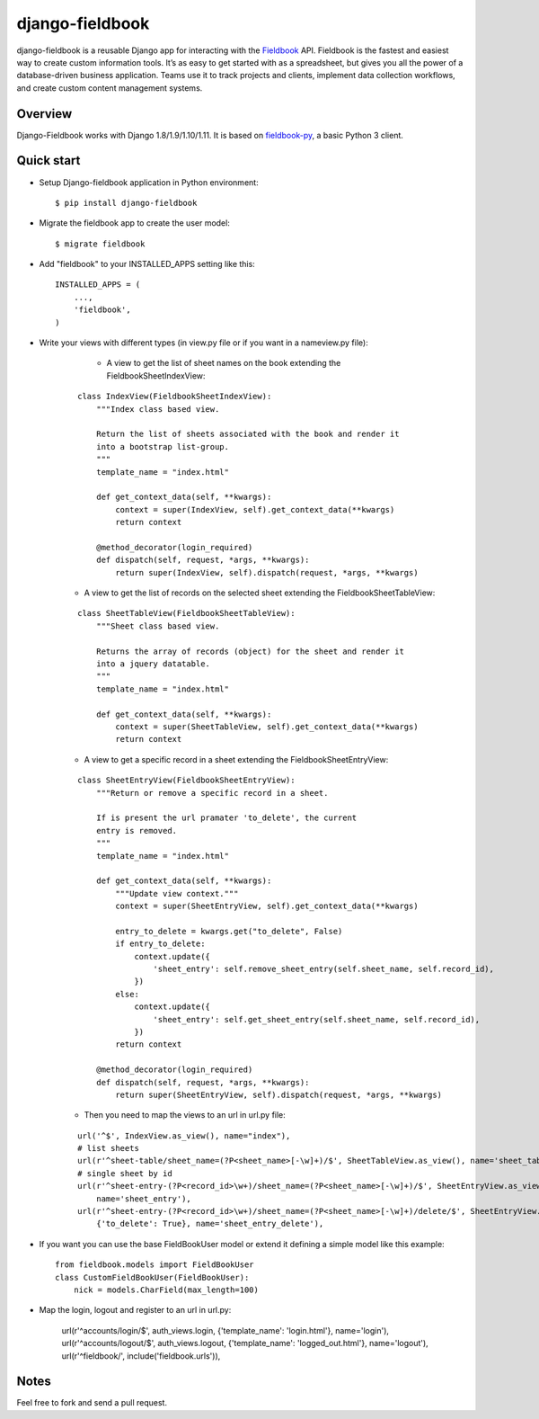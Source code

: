 django-fieldbook
================

django-fieldbook is a reusable Django app for interacting with the Fieldbook_ API.
Fieldbook is the fastest and easiest way to create custom information tools.
It’s as easy to get started with as a spreadsheet, but gives you all the power of a
database-driven business application. Teams use it to track projects and clients,
implement data collection workflows, and create custom content management systems.

Overview
--------

Django-Fieldbook works with Django 1.8/1.9/1.10/1.11.
It is based on fieldbook-py_, a basic Python 3 client.


Quick start
-----------

-  Setup Django-fieldbook application in Python environment:

   ::

       $ pip install django-fieldbook


-  Migrate the fieldbook app to create the user model:

   ::

        $ migrate fieldbook

-  Add "fieldbook" to your INSTALLED\_APPS setting like this:

   ::

       INSTALLED_APPS = (
           ...,
           'fieldbook',
       )

- Write your views with different types (in view.py file or if you want in a nameview.py file):

    * A view to get the list of sheet names on the book extending the FieldbookSheetIndexView:

   ::

    class IndexView(FieldbookSheetIndexView):
        """Index class based view.

        Return the list of sheets associated with the book and render it
        into a bootstrap list-group.
        """
        template_name = "index.html"

        def get_context_data(self, **kwargs):
            context = super(IndexView, self).get_context_data(**kwargs)
            return context

        @method_decorator(login_required)
        def dispatch(self, request, *args, **kwargs):
            return super(IndexView, self).dispatch(request, *args, **kwargs)


   * A view to get the list of records on the selected sheet extending the FieldbookSheetTableView:

   ::

    class SheetTableView(FieldbookSheetTableView):
        """Sheet class based view.

        Returns the array of records (object) for the sheet and render it
        into a jquery datatable.
        """
        template_name = "index.html"

        def get_context_data(self, **kwargs):
            context = super(SheetTableView, self).get_context_data(**kwargs)
            return context


   * A view to get a specific record in a sheet extending the FieldbookSheetEntryView:

   ::

    class SheetEntryView(FieldbookSheetEntryView):
        """Return or remove a specific record in a sheet.

        If is present the url pramater 'to_delete', the current
        entry is removed.
        """
        template_name = "index.html"

        def get_context_data(self, **kwargs):
            """Update view context."""
            context = super(SheetEntryView, self).get_context_data(**kwargs)

            entry_to_delete = kwargs.get("to_delete", False)
            if entry_to_delete:
                context.update({
                    'sheet_entry': self.remove_sheet_entry(self.sheet_name, self.record_id),
                })
            else:
                context.update({
                    'sheet_entry': self.get_sheet_entry(self.sheet_name, self.record_id),
                })
            return context

        @method_decorator(login_required)
        def dispatch(self, request, *args, **kwargs):
            return super(SheetEntryView, self).dispatch(request, *args, **kwargs)

   * Then you need to map the views to an url in url.py file:

   ::

    url('^$', IndexView.as_view(), name="index"),
    # list sheets
    url(r'^sheet-table/sheet_name=(?P<sheet_name>[-\w]+)/$', SheetTableView.as_view(), name='sheet_table'),
    # single sheet by id
    url(r'^sheet-entry-(?P<record_id>\w+)/sheet_name=(?P<sheet_name>[-\w]+)/$', SheetEntryView.as_view(),
        name='sheet_entry'),
    url(r'^sheet-entry-(?P<record_id>\w+)/sheet_name=(?P<sheet_name>[-\w]+)/delete/$', SheetEntryView.as_view(),
        {'to_delete': True}, name='sheet_entry_delete'),


-  If you want you can use the base FieldBookUser model or extend it defining a simple model like this example:

   ::

       from fieldbook.models import FieldBookUser
       class CustomFieldBookUser(FieldBookUser):
           nick = models.CharField(max_length=100)

- Map the login, logout and register to an url in url.py:

    ::

    url(r'^accounts/login/$', auth_views.login, {'template_name': 'login.html'}, name='login'),
    url(r'^accounts/logout/$', auth_views.logout, {'template_name': 'logged_out.html'}, name='logout'),
    url(r'^fieldbook/', include('fieldbook.urls')),

Notes
-----------

Feel free to fork and send a pull request.


.. _Fieldbook: http://fieldbook.com
.. _fieldbook-py: https://github.com/mattstibbs/fieldbook_py